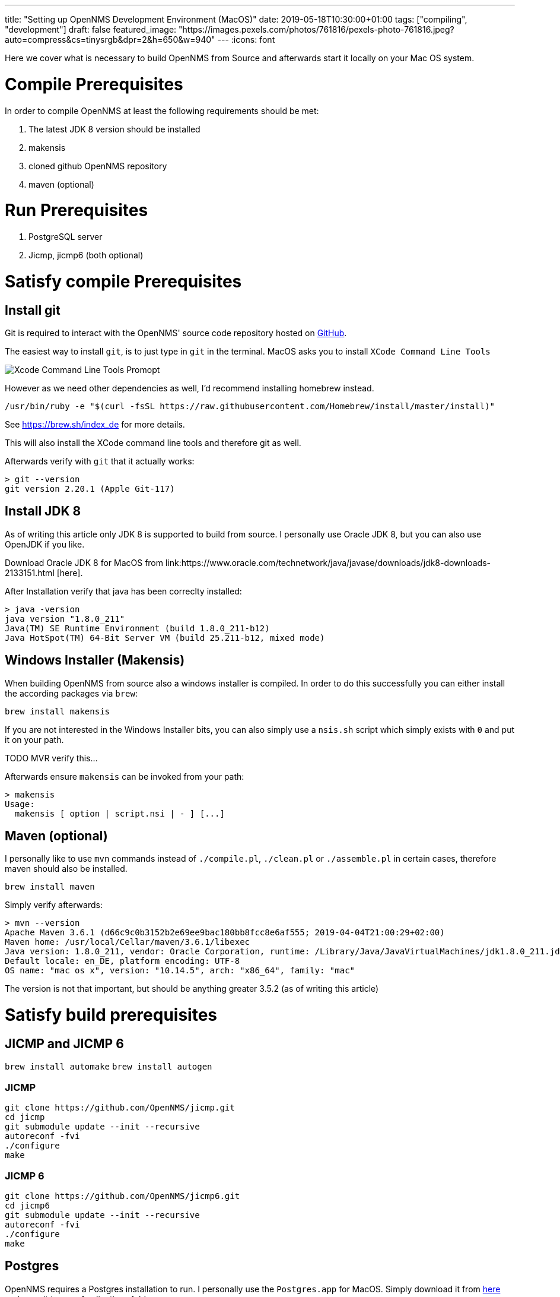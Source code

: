---
title: "Setting up OpenNMS Development Environment (MacOS)"
date: 2019-05-18T10:30:00+01:00
tags: ["compiling", "development"]
draft: false
featured_image: "https://images.pexels.com/photos/761816/pexels-photo-761816.jpeg?auto=compress&cs=tinysrgb&dpr=2&h=650&w=940"
---
:icons: font

Here we cover what is necessary to build OpenNMS from Source and afterwards start it locally on your Mac OS system.

# Compile Prerequisites

In order to compile OpenNMS at least the following requirements should be met:

1. The latest JDK 8 version should be installed
1. makensis
1. cloned github OpenNMS repository
1. maven (optional)

# Run Prerequisites

1. PostgreSQL server
1. Jicmp, jicmp6 (both optional)

# Satisfy compile Prerequisites

## Install git

Git is required to interact with the OpenNMS' source code repository hosted on link:https://github.com/openNMS/opennms[GitHub].

The easiest way to install `git`, is to just type in `git` in the terminal.
MacOS asks you to install `XCode Command Line Tools`

image::/context/dev-environment-macos/git-command-line-tools-prompt.png[Xcode Command Line Tools Promopt]

However as we need other dependencies as well, I'd recommend installing homebrew instead.

```
/usr/bin/ruby -e "$(curl -fsSL https://raw.githubusercontent.com/Homebrew/install/master/install)"
```

See https://brew.sh/index_de for more details.

This will also install the XCode command line tools and therefore git as well.

Afterwards verify with `git` that it actually works:

```
> git --version
git version 2.20.1 (Apple Git-117)
```

## Install JDK 8

As of writing this article only JDK 8 is supported to build from source. I personally use Oracle JDK 8, but you can also use OpenJDK if you like.

Download Oracle JDK 8 for MacOS from link:https://www.oracle.com/technetwork/java/javase/downloads/jdk8-downloads-2133151.html
[here].

After Installation verify that java has been correclty installed:

```
> java -version
java version "1.8.0_211"
Java(TM) SE Runtime Environment (build 1.8.0_211-b12)
Java HotSpot(TM) 64-Bit Server VM (build 25.211-b12, mixed mode)
```

## Windows Installer (Makensis)

When building OpenNMS from source also a windows installer is compiled. In order to do this successfully you can either install the according packages via `brew`:

`brew install makensis`

If you are not interested in the Windows Installer bits, you can also simply use a `nsis.sh` script which simply exists with `0` and put it on your path.

TODO MVR verify this...

Afterwards ensure `makensis` can be invoked from your path:

```
> makensis
Usage:
  makensis [ option | script.nsi | - ] [...]
```

## Maven (optional)

I personally like to use `mvn` commands instead of `./compile.pl`, `./clean.pl` or `./assemble.pl` in certain cases, therefore maven should also be installed.

`brew install maven`

Simply verify afterwards:

```
> mvn --version
Apache Maven 3.6.1 (d66c9c0b3152b2e69ee9bac180bb8fcc8e6af555; 2019-04-04T21:00:29+02:00)
Maven home: /usr/local/Cellar/maven/3.6.1/libexec
Java version: 1.8.0_211, vendor: Oracle Corporation, runtime: /Library/Java/JavaVirtualMachines/jdk1.8.0_211.jdk/Contents/Home/jre
Default locale: en_DE, platform encoding: UTF-8
OS name: "mac os x", version: "10.14.5", arch: "x86_64", family: "mac"
```

The version is not that important, but should be anything greater 3.5.2 (as of writing this article)


# Satisfy build prerequisites

## JICMP and JICMP 6

`brew install automake`
`brew install autogen`

### JICMP

```
git clone https://github.com/OpenNMS/jicmp.git
cd jicmp
git submodule update --init --recursive
autoreconf -fvi
./configure
make
```

### JICMP 6

```
git clone https://github.com/OpenNMS/jicmp6.git
cd jicmp6
git submodule update --init --recursive
autoreconf -fvi
./configure
make
```

## Postgres

OpenNMS requires a Postgres installation to run.
I personally use the `Postgres.app` for MacOS.
Simply download it from link:https://postgresapp.com/de/downloads.html[here] and copy it to your Applications folder.


# Fazit

Now everything should be set up to build OpenNMS from source and afterwards run it from the command line.
In the article link:/posts/development/1-how-to-compile[How to Compile from Source] all the details are covered.